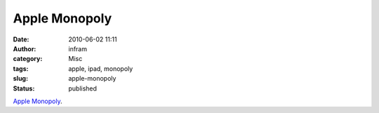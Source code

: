 Apple Monopoly
##############
:date: 2010-06-02 11:11
:author: infram
:category: Misc
:tags: apple, ipad, monopoly
:slug: apple-monopoly
:status: published

`Apple
Monopoly <http://www.brisbanetimes.com.au/opinion/society-and-culture/taking-a-bite-out-of-apples-vision-20100517-v9bw.html>`__.

